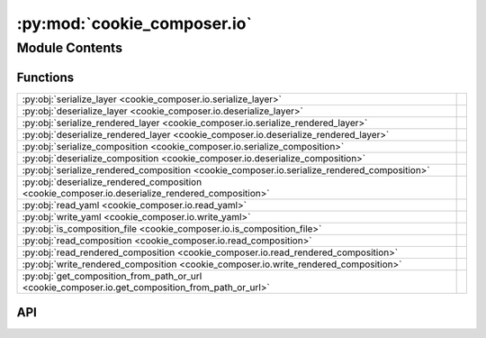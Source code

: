 :py:mod:`cookie_composer.io`
============================

.. py:module:: cookie_composer.io

.. autodoc2-docstring:: cookie_composer.io
   :allowtitles:

Module Contents
---------------

Functions
~~~~~~~~~

.. list-table::
   :class: autosummary longtable
   :align: left

   * - :py:obj:`serialize_layer <cookie_composer.io.serialize_layer>`
     - .. autodoc2-docstring:: cookie_composer.io.serialize_layer
          :summary:
   * - :py:obj:`deserialize_layer <cookie_composer.io.deserialize_layer>`
     - .. autodoc2-docstring:: cookie_composer.io.deserialize_layer
          :summary:
   * - :py:obj:`serialize_rendered_layer <cookie_composer.io.serialize_rendered_layer>`
     - .. autodoc2-docstring:: cookie_composer.io.serialize_rendered_layer
          :summary:
   * - :py:obj:`deserialize_rendered_layer <cookie_composer.io.deserialize_rendered_layer>`
     - .. autodoc2-docstring:: cookie_composer.io.deserialize_rendered_layer
          :summary:
   * - :py:obj:`serialize_composition <cookie_composer.io.serialize_composition>`
     - .. autodoc2-docstring:: cookie_composer.io.serialize_composition
          :summary:
   * - :py:obj:`deserialize_composition <cookie_composer.io.deserialize_composition>`
     - .. autodoc2-docstring:: cookie_composer.io.deserialize_composition
          :summary:
   * - :py:obj:`serialize_rendered_composition <cookie_composer.io.serialize_rendered_composition>`
     - .. autodoc2-docstring:: cookie_composer.io.serialize_rendered_composition
          :summary:
   * - :py:obj:`deserialize_rendered_composition <cookie_composer.io.deserialize_rendered_composition>`
     - .. autodoc2-docstring:: cookie_composer.io.deserialize_rendered_composition
          :summary:
   * - :py:obj:`read_yaml <cookie_composer.io.read_yaml>`
     - .. autodoc2-docstring:: cookie_composer.io.read_yaml
          :summary:
   * - :py:obj:`write_yaml <cookie_composer.io.write_yaml>`
     - .. autodoc2-docstring:: cookie_composer.io.write_yaml
          :summary:
   * - :py:obj:`is_composition_file <cookie_composer.io.is_composition_file>`
     - .. autodoc2-docstring:: cookie_composer.io.is_composition_file
          :summary:
   * - :py:obj:`read_composition <cookie_composer.io.read_composition>`
     - .. autodoc2-docstring:: cookie_composer.io.read_composition
          :summary:
   * - :py:obj:`read_rendered_composition <cookie_composer.io.read_rendered_composition>`
     - .. autodoc2-docstring:: cookie_composer.io.read_rendered_composition
          :summary:
   * - :py:obj:`write_rendered_composition <cookie_composer.io.write_rendered_composition>`
     - .. autodoc2-docstring:: cookie_composer.io.write_rendered_composition
          :summary:
   * - :py:obj:`get_composition_from_path_or_url <cookie_composer.io.get_composition_from_path_or_url>`
     - .. autodoc2-docstring:: cookie_composer.io.get_composition_from_path_or_url
          :summary:

API
~~~

.. py:function:: serialize_layer(layer: cookie_composer.layers.LayerConfig) -> dict
   :canonical: cookie_composer.io.serialize_layer

   .. autodoc2-docstring:: cookie_composer.io.serialize_layer

.. py:function:: deserialize_layer(layer_info: dict, local_path: typing.Optional[pathlib.Path] = None, **kwargs) -> cookie_composer.layers.LayerConfig
   :canonical: cookie_composer.io.deserialize_layer

   .. autodoc2-docstring:: cookie_composer.io.deserialize_layer

.. py:function:: serialize_rendered_layer(rendered_layer: cookie_composer.layers.RenderedLayer) -> dict
   :canonical: cookie_composer.io.serialize_rendered_layer

   .. autodoc2-docstring:: cookie_composer.io.serialize_rendered_layer

.. py:function:: deserialize_rendered_layer(rendered_layer_info: dict, location: pathlib.Path) -> cookie_composer.layers.RenderedLayer
   :canonical: cookie_composer.io.deserialize_rendered_layer

   .. autodoc2-docstring:: cookie_composer.io.deserialize_rendered_layer

.. py:function:: serialize_composition(layers: typing.List[cookie_composer.layers.LayerConfig]) -> typing.List[dict]
   :canonical: cookie_composer.io.serialize_composition

   .. autodoc2-docstring:: cookie_composer.io.serialize_composition

.. py:function:: deserialize_composition(composition_info: typing.List[dict], local_path: typing.Optional[pathlib.Path] = None, **kwargs) -> cookie_composer.composition.Composition
   :canonical: cookie_composer.io.deserialize_composition

   .. autodoc2-docstring:: cookie_composer.io.deserialize_composition

.. py:function:: serialize_rendered_composition(composition: cookie_composer.composition.RenderedComposition) -> typing.List[dict]
   :canonical: cookie_composer.io.serialize_rendered_composition

   .. autodoc2-docstring:: cookie_composer.io.serialize_rendered_composition

.. py:function:: deserialize_rendered_composition(composition_info: typing.List[dict], location: pathlib.Path) -> cookie_composer.composition.RenderedComposition
   :canonical: cookie_composer.io.deserialize_rendered_composition

   .. autodoc2-docstring:: cookie_composer.io.deserialize_rendered_composition

.. py:function:: read_yaml(path_or_url: typing.Union[str, pathlib.Path]) -> typing.List[dict]
   :canonical: cookie_composer.io.read_yaml

   .. autodoc2-docstring:: cookie_composer.io.read_yaml

.. py:function:: write_yaml(path: pathlib.Path, contents: typing.List[dict]) -> None
   :canonical: cookie_composer.io.write_yaml

   .. autodoc2-docstring:: cookie_composer.io.write_yaml

.. py:function:: is_composition_file(path_or_url: typing.Union[str, pathlib.Path]) -> bool
   :canonical: cookie_composer.io.is_composition_file

   .. autodoc2-docstring:: cookie_composer.io.is_composition_file

.. py:function:: read_composition(path_or_url: typing.Union[str, pathlib.Path], **kwargs) -> cookie_composer.composition.Composition
   :canonical: cookie_composer.io.read_composition

   .. autodoc2-docstring:: cookie_composer.io.read_composition

.. py:function:: read_rendered_composition(path: pathlib.Path) -> cookie_composer.composition.RenderedComposition
   :canonical: cookie_composer.io.read_rendered_composition

   .. autodoc2-docstring:: cookie_composer.io.read_rendered_composition

.. py:function:: write_rendered_composition(composition: cookie_composer.composition.RenderedComposition) -> None
   :canonical: cookie_composer.io.write_rendered_composition

   .. autodoc2-docstring:: cookie_composer.io.write_rendered_composition

.. py:function:: get_composition_from_path_or_url(path_or_url: str, checkout: typing.Optional[str] = None, default_config: bool = False, directory: typing.Optional[str] = None, no_input: bool = False, output_dir: typing.Optional[pathlib.Path] = None, overwrite_if_exists: bool = False, skip_if_file_exists: bool = False, initial_context: typing.Optional[typing.MutableMapping[str, typing.Any]] = None) -> cookie_composer.composition.Composition
   :canonical: cookie_composer.io.get_composition_from_path_or_url

   .. autodoc2-docstring:: cookie_composer.io.get_composition_from_path_or_url
